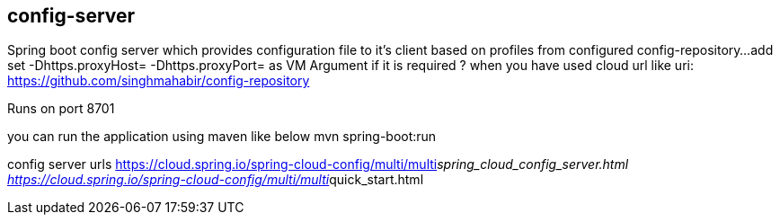 == config-server
Spring boot config server which provides configuration file to it's client based on profiles from configured config-repository...
add set -Dhttps.proxyHost= -Dhttps.proxyPort= as VM Argument if it is required ?  
when you have used cloud url like 
uri: https://github.com/singhmahabir/config-repository

Runs on port 8701

you can run the application using maven like below
mvn spring-boot:run

config server urls 
https://cloud.spring.io/spring-cloud-config/multi/multi__spring_cloud_config_server.html
https://cloud.spring.io/spring-cloud-config/multi/multi__quick_start.html
